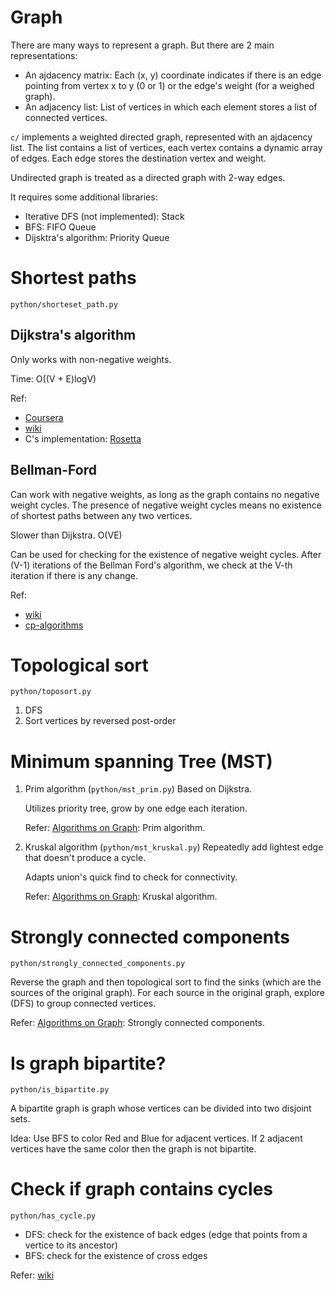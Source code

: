 * Graph
  There are many ways to represent a graph. But there are 2 main representations:
  + An ajdacency matrix: Each (x, y) coordinate indicates if there is an edge pointing from vertex x to y (0 or 1) or the edge's weight (for a weighed graph).
  + An adjacency list: List of vertices in which each element stores a list of connected vertices.

  =c/= implements a weighted directed graph, represented with an ajdacency list.
  The list contains a list of vertices, each vertex contains a dynamic array of edges.
  Each edge stores the destination vertex and weight.

  Undirected graph is treated as a directed graph with 2-way edges.

  It requires some additional libraries:
  + Iterative DFS (not implemented): Stack
  + BFS: FIFO Queue
  + Dijsktra's algorithm: Priority Queue

* Shortest paths
  =python/shorteset_path.py=

** Dijkstra's algorithm
   Only works with non-negative weights.

   Time: O((V + E)logV)

   Ref:
   + [[https://www.coursera.org/learn/algorithms-on-graphs/lecture/ZS5pm/dijkstras-algorithm-intuition-and-example][Coursera]]
   + [[https://www.wikiwand.com/en/Dijkstra's_algorithm#/Pseudocode][wiki]]
   + C's implementation: [[https://rosettacode.org/wiki/Dijkstra%27s_algorithm#C][Rosetta]]

** Bellman-Ford
   Can work with negative weights, as long as the graph contains no negative weight cycles.
   The presence of negative weight cycles means no existence of shortest paths between any two vertices.

   Slower than Dijkstra. O(VE)

   Can be used for checking for the existence of negative weight cycles.
   After (V-1) iterations of the Bellman Ford's algorithm, we check at the V-th iteration if there is any change.

   Ref:
   + [[https://www.wikiwand.com/en/Bellman%E2%80%93Ford_algorithm][wiki]]
   + [[https://cp-algorithms.com/graph/bellman_ford.html][cp-algorithms]]

* Topological sort
  ~python/toposort.py~

  1. DFS
  2. Sort vertices by reversed post-order

* Minimum spanning Tree (MST)
  1. Prim algorithm (~python/mst_prim.py~)
     Based on Dijkstra.

     Utilizes priority tree, grow by one edge each iteration.

     Refer: [[https://www.coursera.org/learn/algorithms-on-graphs][Algorithms on Graph]]: Prim algorithm.

  2. Kruskal algorithm (~python/mst_kruskal.py~)
     Repeatedly add lightest edge that doesn't produce a cycle.

     Adapts union's quick find to check for connectivity.

     Refer: [[https://www.coursera.org/learn/algorithms-on-graphs][Algorithms on Graph]]: Kruskal algorithm.

* Strongly connected components
  =python/strongly_connected_components.py=

  Reverse the graph and then topological sort to find the sinks (which are the sources of the original graph).
  For each source in the original graph, explore (DFS) to group connected vertices.

  Refer: [[https://www.coursera.org/learn/algorithms-on-graphs][Algorithms on Graph]]: Strongly connected components.

* Is graph bipartite?
  =python/is_bipartite.py=

  A bipartite graph is graph whose vertices can be divided into two disjoint sets.

  [[https://upload.wikimedia.org/wikipedia/commons/thumb/e/e8/Simple-bipartite-graph.svg/440px-Simple-bipartite-graph.svg.png]]

  Idea: Use BFS to color Red and Blue for adjacent vertices. If 2 adjacent vertices have the same color then the graph is not bipartite.

* Check if graph contains cycles
  =python/has_cycle.py=

  + DFS: check for the existence of back edges (edge that points from a vertice to its ancestor)
  + BFS: check for the existence of cross edges

  Refer: [[https://www.wikiwand.com/en/Cycle_(graph_theory)][wiki]]

